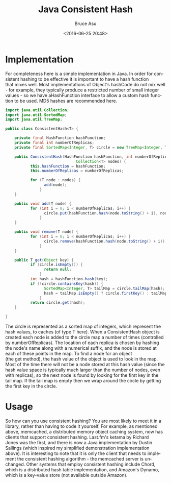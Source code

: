 # -*- coding: utf-8-unix; -*-
#+TITLE:       Java Consistent Hash
#+AUTHOR:      Bruce Asu
#+EMAIL:       bruceasu@163.com
#+DATE:        <2016-06-25 20:48>
#+filetags:        java

#+LANGUAGE:    en
#+OPTIONS:     H:7 num:nil toc:t \n:nil ::t |:t ^:nil -:nil f:t *:t <:nil


* Implementation

For completeness here is a simple implementation in Java. In order for
consistent hashing to be effective it is important to have a hash function
that mixes well. Most implementations of Object's hashCode do not mix well - for
example, they typically produce a restricted number of small integer values - so
we have aHashFunction interface to allow a custom hash function to be used. MD5
hashes are recommended here.
#+BEGIN_SRC java
import java.util.Collection;
import java.util.SortedMap;
import java.util.TreeMap;

public class ConsistentHash<T> {

    private final HashFunction hashFunction;
    private final int numberOfReplicas;
    private final SortedMap<Integer, T> circle = new TreeMap<Integer, T>();

    public ConsistentHash(HashFunction hashFunction, int numberOfReplicas,
                               Collection<T> nodes) {
           this.hashFunction = hashFunction;
           this.numberOfReplicas = numberOfReplicas;

           for (T node : nodes) {
                 add(node);
               }
    }

    public void add(T node) {
           for (int i = 0; i < numberOfReplicas; i++) {
                 circle.put(hashFunction.hash(node.toString() + i), node);
               }
    }

    public void remove(T node) {
           for (int i = 0; i < numberOfReplicas; i++) {
                 circle.remove(hashFunction.hash(node.toString() + i));
               }
    }

    public T get(Object key) {
           if (circle.isEmpty()) {
                 return null;
               }
           int hash = hashFunction.hash(key);
           if (!circle.containsKey(hash)) {
                 SortedMap<Integer, T> tailMap = circle.tailMap(hash);
                 hash = tailMap.isEmpty() ? circle.firstKey() : tailMap.firstKey();
               }
           return circle.get(hash);
    }

}

#+END_SRC

The circle is represented as a sorted map of integers, which represent the hash
values, to caches (of type T here). When a ConsistentHash object is created each
node is added to the circle map a number of times (controlled
by numberOfReplicas). The location of each replica is chosen by hashing the
node's name along with a numerical suffix, and the node is stored at each of
these points in the map. To find a node for an object (the get method), the hash
value of the object is used to look in the map. Most of the time there will not
be a node stored at this hash value (since the hash value space is typically
much larger than the number of nodes, even with replicas), so the next node is
found by looking for the first key in the tail map. If the tail map is empty
then we wrap around the circle by getting the first key in the circle.


* Usage

So how can you use consistent hashing? You are most likely to meet it in a
library, rather than having to code it yourself. For example, as mentioned
above, memcached, a distributed memory object caching system, now has clients
that support consistent hashing. Last.fm's ketama by Richard Jones was the
first, and there is now a Java implementation by Dustin Sallings (which inspired
my simplified demonstration implementation above). It is interesting to note
that it is only the client that needs to implement the consistent hashing
algorithm - the memcached server is unchanged. Other systems that employ
consistent hashing include Chord, which is a distributed hash table
implementation, and Amazon's Dynamo, which is a key-value store (not available
outside Amazon).
